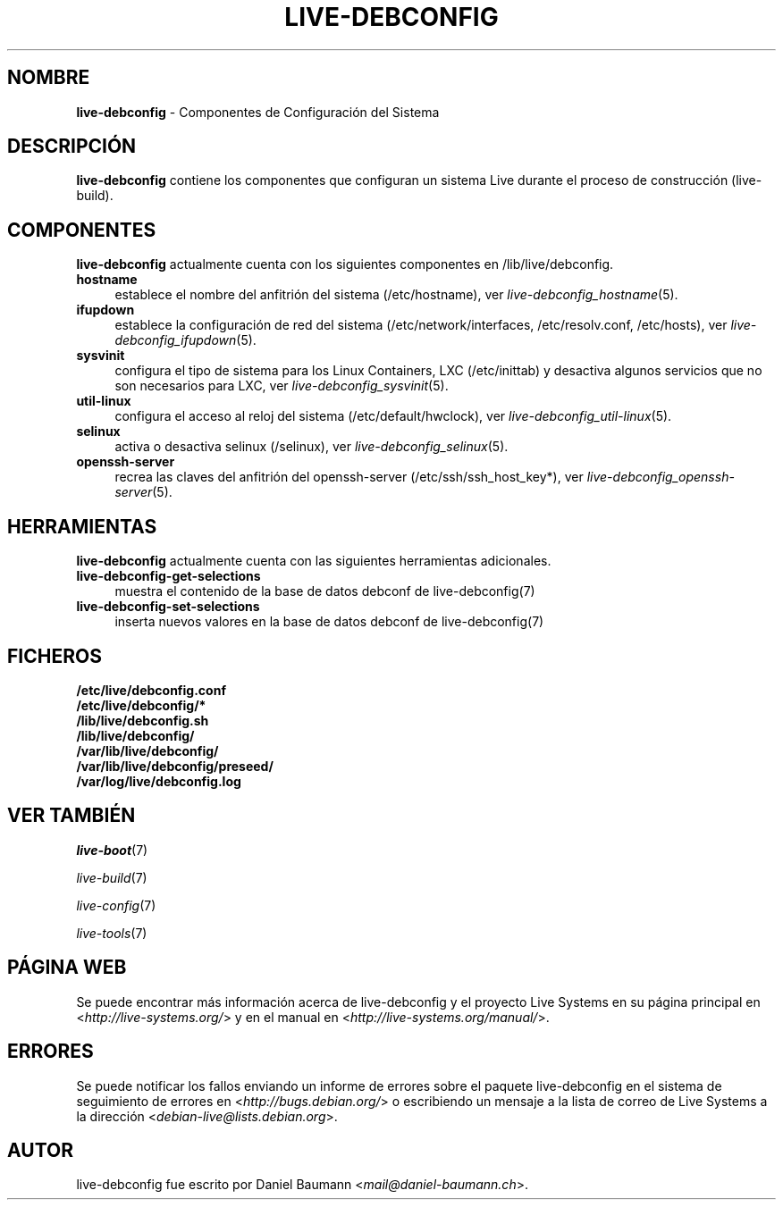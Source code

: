 .\" live-debconfig(7) - System Configuration Components
.\" Copyright (C) 2006-2014 Daniel Baumann <mail@daniel-baumann.ch>
.\"
.\" This program comes with ABSOLUTELY NO WARRANTY; for details see COPYING.
.\" This is free software, and you are welcome to redistribute it
.\" under certain conditions; see COPYING for details.
.\"
.\"
.\"*******************************************************************
.\"
.\" This file was generated with po4a. Translate the source file.
.\"
.\"*******************************************************************
.TH LIVE\-DEBCONFIG 7 2014\-03\-26 4.0~alpha31\-1 "Proyecto Live Systems"

.SH NOMBRE
\fBlive\-debconfig\fP \- Componentes de Configuración del Sistema

.SH DESCRIPCIÓN
\fBlive\-debconfig\fP contiene los componentes que configuran un sistema Live
durante el proceso de construcción (live\-build).

.SH COMPONENTES
\fBlive\-debconfig\fP actualmente cuenta con los siguientes componentes en
/lib/live/debconfig.

.IP \fBhostname\fP 4
establece el nombre del anfitrión del sistema (/etc/hostname), ver
\fIlive\-debconfig_hostname\fP(5).
.IP \fBifupdown\fP 4
establece la configuración de red del sistema (/etc/network/interfaces,
/etc/resolv.conf, /etc/hosts), ver \fIlive\-debconfig_ifupdown\fP(5).
.IP \fBsysvinit\fP 4
configura el tipo de sistema para los Linux Containers, LXC (/etc/inittab) y
desactiva algunos servicios que no son necesarios para LXC, ver
\fIlive\-debconfig_sysvinit\fP(5).
.IP \fButil\-linux\fP 4
configura el acceso al reloj del sistema (/etc/default/hwclock), ver
\fIlive\-debconfig_util\-linux\fP(5).
.IP \fBselinux\fP 4
activa o desactiva selinux (/selinux), ver \fIlive\-debconfig_selinux\fP(5).
.IP \fBopenssh\-server\fP 4
recrea las claves del anfitrión del openssh\-server (/etc/ssh/ssh_host_key*),
ver \fIlive\-debconfig_openssh\-server\fP(5).

.SH HERRAMIENTAS
\fBlive\-debconfig\fP actualmente cuenta con las siguientes herramientas
adicionales.

.IP \fBlive\-debconfig\-get\-selections\fP 4
muestra el contenido de la base de datos debconf de live\-debconfig(7)
.IP \fBlive\-debconfig\-set\-selections\fP 4
inserta nuevos valores en la base de datos debconf de live\-debconfig(7)

.SH FICHEROS
.IP \fB/etc/live/debconfig.conf\fP 4
.IP \fB/etc/live/debconfig/*\fP 4
.IP \fB/lib/live/debconfig.sh\fP 4
.IP \fB/lib/live/debconfig/\fP 4
.IP \fB/var/lib/live/debconfig/\fP 4
.IP \fB/var/lib/live/debconfig/preseed/\fP 4
.IP \fB/var/log/live/debconfig.log\fP 4

.SH "VER TAMBIÉN"
\fIlive\-boot\fP(7)
.PP
\fIlive\-build\fP(7)
.PP
\fIlive\-config\fP(7)
.PP
\fIlive\-tools\fP(7)

.SH "PÁGINA WEB"
Se puede encontrar más información acerca de live\-debconfig y el proyecto
Live Systems en su página principal en <\fIhttp://live\-systems.org/\fP>
y en el manual en <\fIhttp://live\-systems.org/manual/\fP>.

.SH ERRORES
Se puede notificar los fallos enviando un informe de errores sobre el
paquete live\-debconfig en el sistema de seguimiento de errores en
<\fIhttp://bugs.debian.org/\fP> o escribiendo un mensaje a la lista de
correo de Live Systems a la dirección
<\fIdebian\-live@lists.debian.org\fP>.

.SH AUTOR
live\-debconfig fue escrito por Daniel Baumann
<\fImail@daniel\-baumann.ch\fP>.
